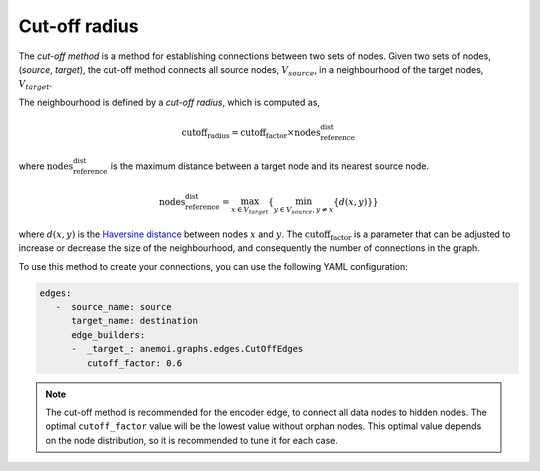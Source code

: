 .. _cutoff_radius:

################
 Cut-off radius
################

The *cut-off method* is a method for establishing connections between two
sets of nodes. Given two sets of nodes, (`source`, `target`), the
cut-off method connects all source nodes, :math:`V_{source}`, in a
neighbourhood of the target nodes, :math:`V_{target}`.

.. image:: ../../_static/cutoff.jpg
   :alt: Cut-off radius image
   :align: center

The neighbourhood is defined by a `cut-off radius`, which is computed
as,

.. math::

   \text{cutoff_radius} = \text{cutoff_factor} \times \text{nodes_reference_dist}

where :math:`\text{nodes_reference_dist}` is the maximum distance between a
target node and its nearest source node.

.. math::

   \text{nodes_reference_dist} = \max_{x \in V_{target}} \left\{  \min_{y \in V_{source}, y \neq x} \left\{ d(x, y) \right\} \right\}

where :math:`d(x, y)` is the `Haversine distance
<https://en.wikipedia.org/wiki/Haversine_formula>`_ between nodes
:math:`x` and :math:`y`. The :math:`\text{cutoff_factor}` is a parameter that can
be adjusted to increase or decrease the size of the neighbourhood, and
consequently the number of connections in the graph.

To use this method to create your connections, you can use the following
YAML configuration:

.. code:: yaml

   edges:
      -  source_name: source
         target_name: destination
         edge_builders:
         -  _target_: anemoi.graphs.edges.CutOffEdges
            cutoff_factor: 0.6

.. note::

   The cut-off method is recommended for the encoder edge, to connect
   all data nodes to hidden nodes. The optimal ``cutoff_factor`` value
   will be the lowest value without orphan nodes. This optimal value
   depends on the node distribution, so it is recommended to tune it for
   each case.
